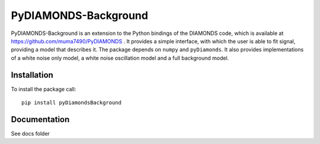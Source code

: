 PyDIAMONDS-Background
=====================
PyDIAMONDS-Background is an extension to the Python bindings of the DIAMONDS code, which is available at
https://github.com/muma7490/PyDIAMONDS . It provides a simple interface, with which the user is able to fit signal,
providing a model that describes it. The package depends on ``numpy`` and ``pyDiamonds``. It also provides
implementations of a white noise only model, a white noise oscillation model and a full background model.

Installation
------------
To install the package call::

    pip install pyDiamondsBackground

Documentation
-------------
See docs folder
